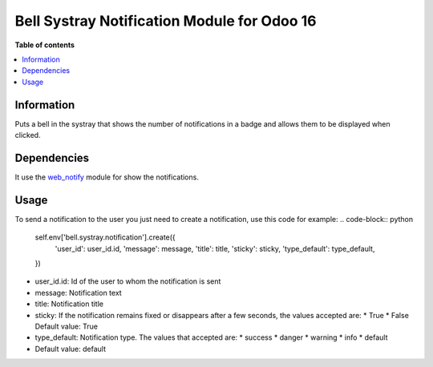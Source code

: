 .. -*- coding: utf-8 -*-
==========
Bell Systray Notification Module for Odoo 16
==========

.. |badge1| image:: https://img.shields.io/badge/licence-AGPL--3-blue.png
    :target: http://www.gnu.org/licenses/agpl-3.0-standalone.html
    :alt: License: AGPL-3

.. |badge2| image:: https://github.com/cramirezmartin/bell_systray_notification/blob/main/static/description/bell_systray_notification.png?raw=true
    :target: https://github.com/cramirezmartin/bell_systray_notification
    :alt: Module: bell_systray_notification

|badge1| |badge2|

**Table of contents**

.. contents::
   :local:

Information
===========
Puts a bell in the systray that shows the number of notifications in a badge and allows them to be displayed when clicked.

Dependencies
============
It use the `web_notify <https://github.com/OCA/web/tree/16.0/web_notify>`_ module for show the notifications.

Usage
=====
To send a notification to the user you just need to create a notification, use this code for example:
.. code-block:: python
  self.env['bell.systray.notification'].create({
      'user_id': user_id.id,
      'message': message,
      'title': title,
      'sticky': sticky,
      'type_default': type_default,
  })

* user_id.id: Id of the user to whom the notification is sent
* message: Notification text
* title: Notification title
* sticky: If the notification remains fixed or disappears after a few seconds, the values accepted are:
  * True
  * False
  Default value: True
* type_default: Notification type. The values that accepted are:
  * success
  * danger
  * warning
  * info
  * default
* Default value: default
